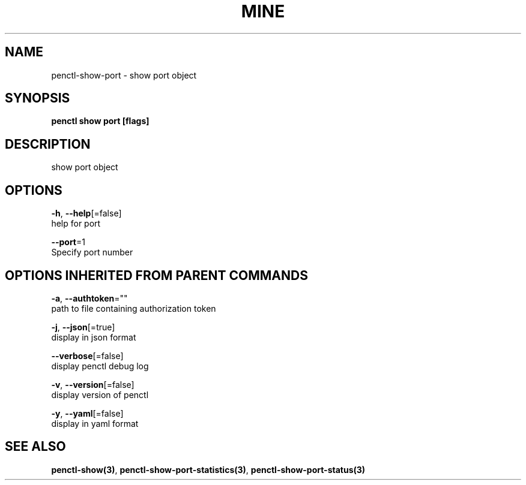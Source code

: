 .TH "MINE" "3" "Aug 2019" "Auto generated by spf13/cobra" "" 
.nh
.ad l


.SH NAME
.PP
penctl\-show\-port \- show port object


.SH SYNOPSIS
.PP
\fBpenctl show port [flags]\fP


.SH DESCRIPTION
.PP
show port object


.SH OPTIONS
.PP
\fB\-h\fP, \fB\-\-help\fP[=false]
    help for port

.PP
\fB\-\-port\fP=1
    Specify port number


.SH OPTIONS INHERITED FROM PARENT COMMANDS
.PP
\fB\-a\fP, \fB\-\-authtoken\fP=""
    path to file containing authorization token

.PP
\fB\-j\fP, \fB\-\-json\fP[=true]
    display in json format

.PP
\fB\-\-verbose\fP[=false]
    display penctl debug log

.PP
\fB\-v\fP, \fB\-\-version\fP[=false]
    display version of penctl

.PP
\fB\-y\fP, \fB\-\-yaml\fP[=false]
    display in yaml format


.SH SEE ALSO
.PP
\fBpenctl\-show(3)\fP, \fBpenctl\-show\-port\-statistics(3)\fP, \fBpenctl\-show\-port\-status(3)\fP
